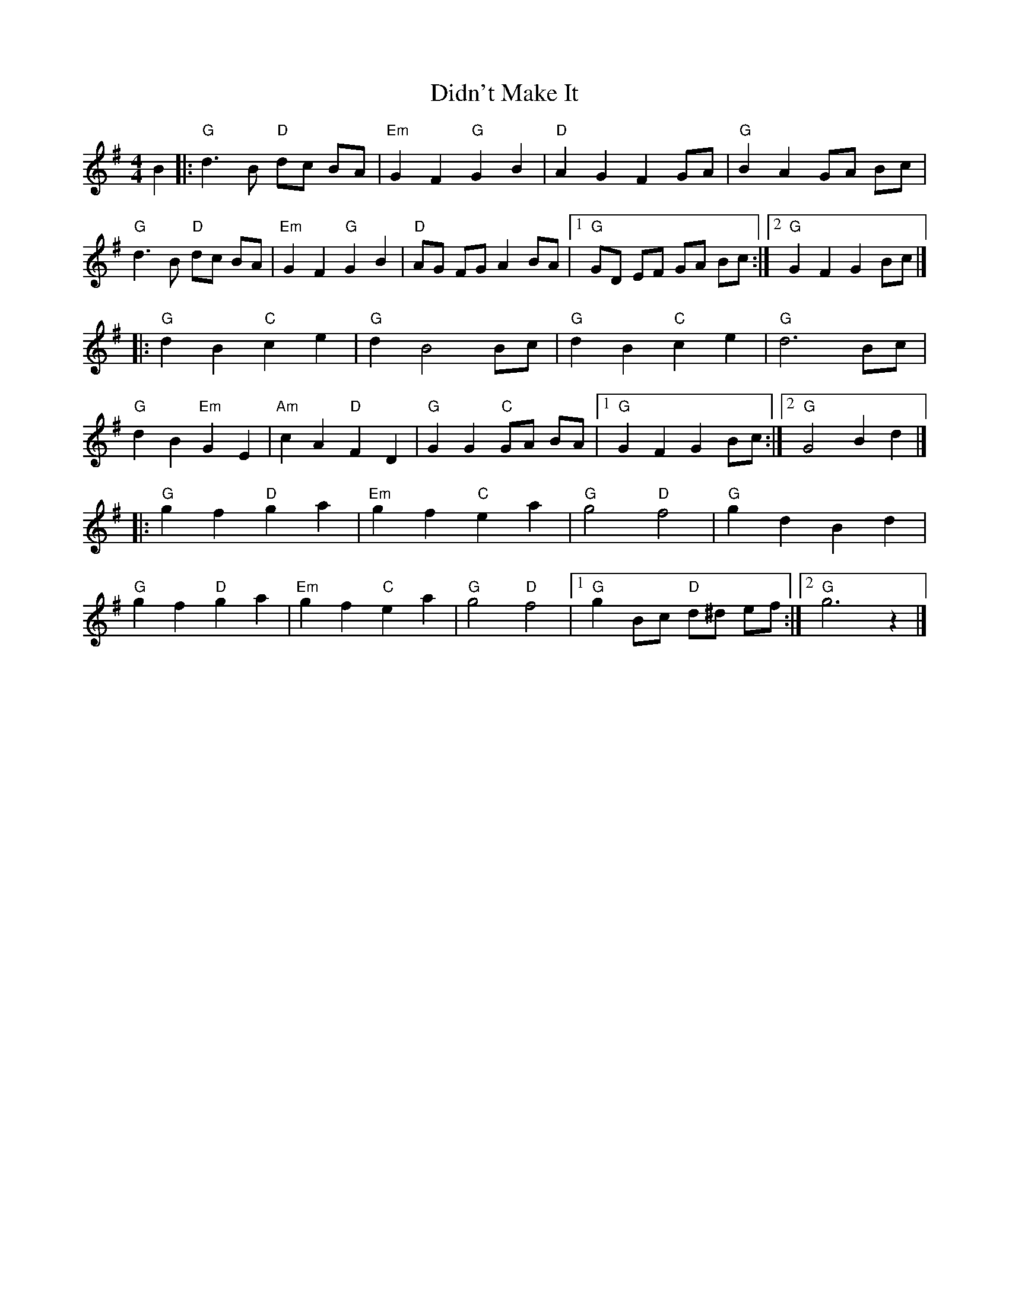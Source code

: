 X: 1
T: Didn't Make It
Z: mayoman
S: https://thesession.org/tunes/10590#setting10590
R: barndance
M: 4/4
L: 1/8
K: Gmaj
B2 |: "G"d3 B "D"dc BA | "Em" G2F2"G"G2B2 | "D"A2G2F2 GA | "G"B2A2GA Bc |
"G"d3B "D"dc BA | "Em"G2F2"G"G2B2 | "D"AG FG A2 BA | [1"G"GD EF GA Bc :|][2"G"G2F2G2Bc |]
|: "G"d2B2"C"c2e2 | "G"d2B4Bc | "G"d2B2"C"c2e2 | "G"d6Bc |
"G"d2B2"Em"G2E2 | "Am"c2A2"D"F2D2 | "G"G2G2"C"GA BA | [1"G"G2F2G2Bc :|][2"G"G4B2d2 |]
|: "G"g2f2"D"g2a2 | "Em"g2f2"C"e2a2 | "G"g4"D"f4 | "G"g2d2B2d2 |
"G"g2f2"D"g2a2 | "Em"g2f2"C"e2a2 | "G"g4"D"f4 | [1"G"g2Bc"D" d^d ef :|] [2 "G"g6z2|]
